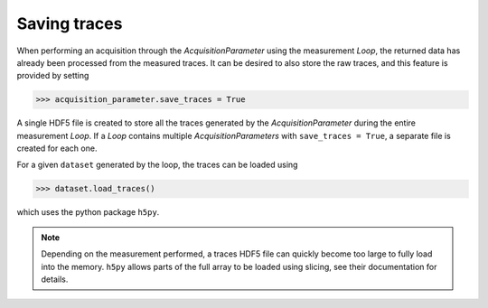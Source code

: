 *************
Saving traces
*************
When performing an acquisition through the `AcquisitionParameter` using the
measurement `Loop`, the returned data has already been processed from the
measured traces.
It can be desired to also store the raw traces, and this feature is provided
by setting

>>> acquisition_parameter.save_traces = True

A single HDF5 file is created to store all the traces generated by the
`AcquisitionParameter` during the entire measurement `Loop`.
If a `Loop` contains multiple `AcquisitionParameters` with ``save_traces =
True``, a separate file is created for each one.

For a given ``dataset`` generated by the loop, the traces can be loaded using

>>> dataset.load_traces()

which uses the python package ``h5py``.

.. note::
   Depending on the measurement performed, a traces HDF5 file can quickly become
   too large to fully load into the memory. ``h5py`` allows parts of the full
   array to be loaded using slicing, see their documentation for details.